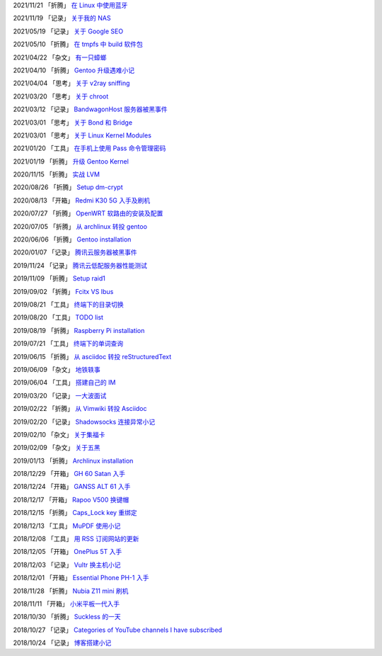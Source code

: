 2021/11/21 「折腾」 `在 Linux 中使用蓝牙 <2021/11/21_在%20Linux%20中使用蓝牙.html>`_

2021/11/19 「记录」 `关于我的 NAS <2021/11/19_关于我的%20NAS.html>`_

2021/05/19 「记录」 `关于 Google SEO <2021/05/19_关于%20Google%20SEO.html>`_

2021/05/10 「折腾」 `在 tmpfs 中 build 软件包 <2021/05/10_在%20tmpfs%20中%20build%20软件包.html>`_

2021/04/22 「杂文」 `有一只蟑螂 <2021/04/22_有一只蟑螂.html>`_

2021/04/10 「折腾」 `Gentoo 升级遇难小记 <2021/04/10_Gentoo%20升级遇难小记.html>`_

2021/04/04 「思考」 `关于 v2ray sniffing <2021/04/04_关于%20v2ray%20sniffing.html>`_

2021/03/20 「思考」 `关于 chroot <2021/03/20_关于%20chroot.html>`_

2021/03/12 「记录」 `BandwagonHost 服务器被黑事件 <2021/03/12_BandwagonHost%20服务器被黑事件.html>`_

2021/03/01 「思考」 `关于 Bond 和 Bridge <2021/03/01_关于%20Bond%20和%20Bridge.html>`_

2021/03/01 「思考」 `关于 Linux Kernel Modules <2021/03/01_关于%20Linux%20Kernel%20Modules.html>`_

2021/01/20 「工具」 `在手机上使用 Pass 命令管理密码 <2021/01/20_在手机上使用%20Pass%20命令管理密码.html>`_

2021/01/19 「折腾」 `升级 Gentoo Kernel <2021/01/19_升级%20Gentoo%20Kernel.html>`_

2020/11/15 「折腾」 `实战 LVM <2020/11/15_实战%20LVM.html>`_

2020/08/26 「折腾」 `Setup dm-crypt <2020/08/26_Setup%20dm-crypt.html>`_

2020/08/13 「开箱」 `Redmi K30 5G 入手及刷机 <2020/08/13_Redmi%20K30%205G%20入手及刷机.html>`_

2020/07/27 「折腾」 `OpenWRT 软路由的安装及配置 <2020/07/27_OpenWRT%20软路由的安装及配置.html>`_

2020/07/05 「折腾」 `从 archlinux 转投 gentoo <2020/07/05_从%20archlinux%20转投%20gentoo.html>`_

2020/06/06 「折腾」 `Gentoo installation <2020/06/06_Gentoo%20installation.html>`_

2020/01/07 「记录」 `腾讯云服务器被黑事件 <2020/01/07_腾讯云服务器被黑事件.html>`_

2019/11/24 「记录」 `腾讯云低配服务器性能测试 <2019/11/24_腾讯云低配服务器性能测试.html>`_

2019/11/09 「折腾」 `Setup raid1 <2019/11/09_Setup%20raid1.html>`_

2019/09/02 「折腾」 `Fcitx VS Ibus <2019/09/02_Fcitx_VS_Ibus.html>`_

2019/08/21 「工具」 `终端下的目录切换 <2019/08/21_终端下的目录切换.html>`_

2019/08/20 「工具」 `TODO list <2019/08/20_TODO%20list.html>`_

2019/08/19 「折腾」 `Raspberry Pi installation <2019/08/19_Raspberry%20Pi%20installation.html>`_

2019/07/21 「工具」 `终端下的单词查询 <2019/07/21_终端下的单词查询.html>`_

2019/06/15 「折腾」 `从 asciidoc 转投 reStructuredText <2019/06/15_从%20asciidoc%20转投%20reStructuredText.html>`_

2019/06/09 「杂文」 `地铁轶事 <2019/06/09_地铁轶事.html>`_

2019/06/04 「工具」 `搭建自己的 IM <2019/06/04_搭建自己的%20IM.html>`_

2019/03/20 「记录」 `一大波面试 <2019/03/20_一大波面试.html>`_

2019/02/22 「折腾」 `从 Vimwiki 转投 Asciidoc <2019/02/22_从%20Vimwiki%20转投%20Asciidoc.html>`_

2019/02/20 「记录」 `Shadowsocks 连接异常小记 <2019/02/20_Shadowsocks%20连接异常小记.html>`_

2019/02/10 「杂文」 `关于集福卡 <2019/02/10_关于集福卡.html>`_

2019/02/09 「杂文」 `关于五黑 <2019/02/09_关于五黑.html>`_

2019/01/13 「折腾」 `Archlinux installation <2019/01/13_Archlinux%20installation.html>`_

2018/12/29 「开箱」 `GH 60 Satan 入手 <2018/12/29_GH%2060%20Satan%20入手.html>`_

2018/12/24 「开箱」 `GANSS ALT 61 入手 <2018/12/24_GANSS%20ALT%2061%20入手.html>`_

2018/12/17 「开箱」 `Rapoo V500 换键帽 <2018/12/17_Rapoo%20V500%20换键帽.html>`_

2018/12/15 「折腾」 `Caps_Lock key 重绑定 <2018/12/15_Caps_Lock%20key%20重绑定.html>`_

2018/12/13 「工具」 `MuPDF 使用小记 <2018/12/13_MuPDF%20使用小记.html>`_

2018/12/08 「工具」 `用 RSS 订阅网站的更新 <2018/12/08_用%20RSS%20订阅网站的更新.html>`_

2018/12/05 「开箱」 `OnePlus 5T 入手 <2018/12/05_OnePlus%205T%20入手.html>`_

2018/12/03 「记录」 `Vultr 换主机小记 <2018/12/03_Vultr%20换主机小记.html>`_

2018/12/01 「开箱」 `Essential Phone PH-1 入手 <2018/12/01_Essential%20Phone%20PH-1%20入手.html>`_

2018/11/28 「折腾」 `Nubia Z11 mini 刷机 <2018/11/28_Nubia%20Z11%20mini%20刷机.html>`_

2018/11/11 「开箱」 `小米平板一代入手 <2018/11/11_小米平板一代入手.html>`_

2018/10/30 「折腾」 `Suckless 的一天 <2018/10/30_Suckless%20的一天.html>`_

2018/10/27 「记录」 `Categories of YouTube channels I have subscribed <2018/10/27_Categories%20of%20YouTube%20channels%20I%20have%20subscribed.html>`_

2018/10/24 「记录」 `博客搭建小记 <2018/10/24_博客搭建小记.html>`_
